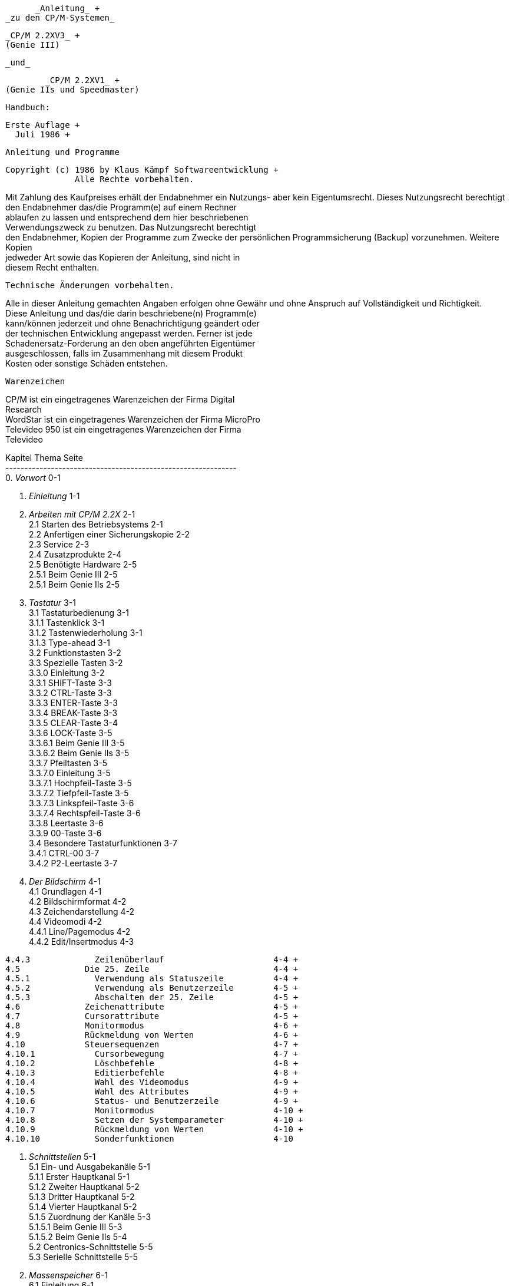
// page_length " 66"

// margin_top " 6"

// header_margin " 3"

// footer_margin " 3"

// .po " 9"

// .op ""

// ^O^R 61 !!

















                          _Anleitung_ +
                    _zu den CP/M-Systemen_


                         _CP/M 2.2XV3_ +
                         (Genie III)

                             _und_

                         _CP/M 2.2XV1_ +
                 (Genie IIs und Speedmaster)













                          Handbuch:

                        Erste Auflage +
                          Juli 1986 +

// .pa ""

<<<


                   Anleitung und Programme

    Copyright (c) 1986 by Klaus Kämpf Softwareentwicklung +
                  Alle Rechte vorbehalten.


Mit  Zahlung des Kaufpreises erhält der Endabnehmer ein Nutzungs- aber kein Eigentumsrecht.  Dieses Nutzungsrecht berechtigt  den Endabnehmer das/die Programm(e) auf  einem  Rechner  +
ablaufen  zu  lassen und entsprechend dem hier  beschriebenen  +
Verwendungszweck  zu benutzen.  Das Nutzungsrecht  berechtigt  +
den Endabnehmer,  Kopien der Programme zum Zwecke der persönlichen Programmsicherung (Backup) vorzunehmen. Weitere Kopien  +
jedweder Art sowie das Kopieren der Anleitung,  sind nicht in  +
diesem Recht enthalten.




             Technische Änderungen vorbehalten.

Alle  in dieser Anleitung gemachten Angaben erfolgen ohne Gewähr  und ohne Anspruch auf Vollständigkeit und  Richtigkeit.  +
Diese Anleitung und das/die darin beschriebene(n) Programm(e)  +
kann/können jederzeit und ohne Benachrichtigung geändert oder  +
der technischen Entwicklung angepasst werden. Ferner ist jede  +
Schadenersatz-Forderung  an den oben  angeführten  Eigentümer  +
ausgeschlossen,  falls  im  Zusammenhang mit  diesem  Produkt  +
Kosten oder sonstige Schäden entstehen.






                        Warenzeichen

CP/M  ist  ein eingetragenes Warenzeichen der  Firma  Digital  +
Research +
WordStar ist ein eingetragenes Warenzeichen der Firma  MicroPro +
Televideo  950 ist ein eingetragenes Warenzeichen  der  Firma  +
Televideo +

// .pa ""

<<<

// ?? dot "he" " Inhaltsverzeichnis"

// .fo "(c) 1986 by Klaus K{mpf Softwareentwicklung              i"

Kapitel          Thema                                  Seite +
------------------------------------------------------------- +
   0.            _Vorwort_                                 0-1

   1.            _Einleitung_                              1-1

   2.            _Arbeiten mit CP/M 2.2X_                  2-1 +
   2.1             Starten des Betriebsystems            2-1 +
   2.2             Anfertigen einer Sicherungskopie      2-2 +
   2.3             Service                               2-3 +
   2.4             Zusatzprodukte                        2-4 +
   2.5             Benötigte Hardware                    2-5 +
   2.5.1             Beim Genie III                      2-5 +
   2.5.1             Beim Genie IIs                      2-5

   3.            _Tastatur_                                3-1 +
   3.1             Tastaturbedienung                     3-1 +
   3.1.1             Tastenklick                         3-1 +
   3.1.2             Tastenwiederholung                  3-1 +
   3.1.3             Type-ahead                          3-1 +
   3.2             Funktionstasten                       3-2 +
   3.3             Spezielle Tasten                      3-2 +
   3.3.0             Einleitung                          3-2 +
   3.3.1             SHIFT-Taste                         3-3 +
   3.3.2             CTRL-Taste                          3-3 +
   3.3.3             ENTER-Taste                         3-3 +
   3.3.4             BREAK-Taste                         3-3 +
   3.3.5             CLEAR-Taste                         3-4 +
   3.3.6             LOCK-Taste                          3-5 +
   3.3.6.1             Beim Genie III                    3-5 +
   3.3.6.2             Beim Genie IIs                    3-5 +
   3.3.7             Pfeiltasten                         3-5 +
   3.3.7.0             Einleitung                        3-5 +
   3.3.7.1             Hochpfeil-Taste                   3-5 +
   3.3.7.2             Tiefpfeil-Taste                   3-5 +
   3.3.7.3             Linkspfeil-Taste                  3-6 +
   3.3.7.4             Rechtspfeil-Taste                 3-6 +
   3.3.8             Leertaste                           3-6 +
   3.3.9             00-Taste                            3-6 +
   3.4             Besondere Tastaturfunktionen          3-7 +
   3.4.1             CTRL-00                             3-7 +
   3.4.2             P2-Leertaste                        3-7

   4.            _Der Bildschirm_                          4-1 +
   4.1             Grundlagen                            4-1 +
   4.2             Bildschirmformat                      4-2 +
   4.3             Zeichendarstellung                    4-2 +
   4.4             Videomodi                             4-2 +
   4.4.1             Line/Pagemodus                      4-2 +
   4.4.2             Edit/Insertmodus                    4-3 +

// .pa ""

<<<

// .fo "(c) 1986 by Klaus K{mpf Softwareentwicklung             ii"
   4.4.3             Zeilenüberlauf                      4-4 +
   4.5             Die 25. Zeile                         4-4 +
   4.5.1             Verwendung als Statuszeile          4-4 +
   4.5.2             Verwendung als Benutzerzeile        4-5 +
   4.5.3             Abschalten der 25. Zeile            4-5 +
   4.6             Zeichenattribute                      4-5 +
   4.7             Cursorattribute                       4-5 +
   4.8             Monitormodus                          4-6 +
   4.9             Rückmeldung von Werten                4-6 +
   4.10            Steuersequenzen                       4-7 +
   4.10.1            Cursorbewegung                      4-7 +
   4.10.2            Löschbefehle                        4-8 +
   4.10.3            Editierbefehle                      4-8 +
   4.10.4            Wahl des Videomodus                 4-9 +
   4.10.5            Wahl des Attributes                 4-9 +
   4.10.6            Status- und Benutzerzeile           4-9 +
   4.10.7            Monitormodus                        4-10 +
   4.10.8            Setzen der Systemparameter          4-10 +
   4.10.9            Rückmeldung von Werten              4-10 +
   4.10.10           Sonderfunktionen                    4-10

   5.            _Schnittstellen_                          5-1 +
   5.1             Ein- und Ausgabekanäle                5-1 +
   5.1.1             Erster Hauptkanal                   5-1 +
   5.1.2             Zweiter Hauptkanal                  5-2 +
   5.1.3             Dritter Hauptkanal                  5-2 +
   5.1.4             Vierter Hauptkanal                  5-2 +
   5.1.5             Zuordnung der Kanäle                5-3 +
   5.1.5.1             Beim Genie III                    5-3 +
   5.1.5.2             Beim Genie IIs                    5-4 +
   5.2             Centronics-Schnittstelle              5-5 +
   5.3             Serielle Schnittstelle                5-5

   6.            _Massenspeicher_                          6-1 +
   6.1             Einleitung                            6-1 +
   6.2             Diskettenlaufwerke                    6-1 +
   6.2.1             Diskettenfehler                     6-1 +
   6.2.2             Erweiterte Fehlermeldung Genie III  6-2 +
   6.2.3             Erweiterte Fehlermeldung Genie IIs  6-4

   7.            _Systemkonfigurierung_                    7-1 +
   7.1           CONFIG                                  7-1

   8.            _Systembefehle_                           8-1 +
   8.0             Einleitung                            8-1 +
   8.1             DIR                                   8-1 +
   8.2             ERA                                   8-1 +
   8.3             REN                                   8-2 +
   8.4             TYPE                                  8-2 +
   8.5             USER                                  8-2 +
   8.6             SAVE                                  8-3 +

// .pa ""

<<<

// .fo "(c) 1986 by Klaus K{mpf Softwareentwicklung            iii"
   9.            _CP/M 2.2 - Standardprogramme_            9-1 +
   9.0             Einleitung                            9-1 +
   9.1             PIP                                   9-1 +
   9.2             STAT                                  9-4 +
   9.3             DDT                                   9-5 +
   9.4             SUBMIT                                9-9 +
   9.5             XSUB                                  9-11

  10.            _CP/M 2.2X - Dienstprogramme_            10-1 +
  10.0             Einleitung                           10-1 +
  10.1             AUTO.COM                             10-2 +
  10.2             BOOT.COM                             10-3 +
  10.3             CONFIG.COM                           10-4 +
  10.4             DATUM.COM                            10-5 +
  10.5             FKEY.COM                             10-6 +
  10.6             FORMAT.COM                           10-8 +
  10.7             ID.COM                               10-10 +
  10.8             INFO.COM                             10-12 +
  10.9             IOBYTE.COM                           10-13 +
  10.10            PD.COM                               10-14 +
  10.11            SIO.COM                              10-15 +
  10.12            UHR.COM                              10-19 +
  10.13            V24.COM                              10-20 +
  10.14            ZEIT.COM                             10-22

   A.            _Systeminterne Informationen_             A-1 +
   A.1             Speicheraufteilung unter CP/M 2.2     A-1 +
   A.1.1             Speicheraufteilung beim Genie III   A-1 +
   A.1.2             Speicheraufteilung beim Genie IIs   A-1 +
   A.2             Aufteilung der Systemdiskette         A-2

   B.            _Videokommandos_                          B-1 +
   B.1             Controlsequenzen                      B-1 +
   B.2             Escapesequenzen                       B-3 +
   B.3             Beispiel                              B-9

   C.            _Fremdformate_                            C-1 +
   C.1             Unterstützte Fremdformate             C-1 +
   C.2             Weitere Formate                       C-4 +
   C.3             Systembedingte Grenzen der Formate    C-4 +
   C.4             Aufbau des PDRIVE.SYS                 C-6

   D.            _Tastaturtabellen_                        D-1 +
   D.1             Nummern und Belegungen der Tasten     D-1 +
   D.2             Belegung des separaten Zehnerblocks   D-3 +
   D.3             Belegung der Sondertasten             D-4

   E.            _Zeichensätze_                            E-1 +
   E.1             Zeichensatz beim Genie III            E-1 +
   E.2             Zeichensatz beim Genie IIs            E-3 +
   E.3             ASCII-Tabelle                         E-5 +

// .pa ""

<<<

// .fo "(c) 1986 by Klaus K{mpf Softwareentwicklung             iv"
   F.            _Literaturhinweise_                       F-1 +
   F.1             Literatur zum CP/M 2.2                F-1 +
   F.2             Literatur zum Genie III und Genie IIs F-1 +

// .pa ""

<<<

